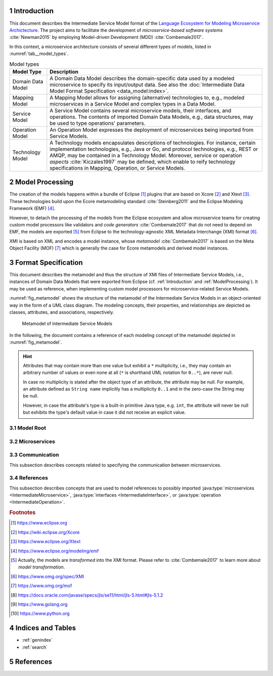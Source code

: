 .. sectnum::

.. _Introduction:

Introduction
============

This document describes the Intermediate Service Model format of the
`Language Ecosystem for Modeling Microservice Archictecture`_. The project aims
to facilitate the development of *microservice-based software systems* 
:cite:`Newman2015` by employing Model-driven Development (MDD) 
:cite:`Combemale2017`.

In this context, a microservice architecture consists of several different types
of models, listed in :numref:`tab__model_types`.

.. _tab__model_types:

.. table:: Model types

    =================   ========================================================
    **Model Type**      **Description**
    -----------------   --------------------------------------------------------
    Domain Data Model   A Domain Data Model describes the domain-specific data 
                        used by a modeled microservice to specify its 
                        input/output data. See also the 
                        :doc:`Intermediate Data Model Format Specification 
                        <data_model:index>`.
    Mapping Model       A Mapping Model allows for assigning (alternative) 
                        technologies to, e.g., modeled microservices in a
                        Service Model and complex types in a Data Model.
    Service Model       A Service Model contains several microservice models, 
                        their interfaces, and operations. The contents of 
                        imported Domain Data Models, e.g., data structures, may 
                        be used to type operations' parameters.
    Operation Model     An Operation Model expresses the deployment of 
                        microservices being imported from Service Models.
    Technology Model    A Technology models encapsulates descriptions of 
                        technologies. For instance, certain implementation 
                        technologies, e.g., Java or Go, and protocol 
                        technologies, e.g., REST or AMQP, may be contained in a
                        Technology Model. Moreover, service or operation 
                        *aspects* :cite:`Kiczales1997` may be defined, which 
                        enable to reify technology specifications in Mapping, 
                        Operation, or Service Models.
    =================   ========================================================

.. _ModelProcessing:

Model Processing
================
The creation of the models happens within a bundle of Eclipse [#eclipse]_ 
plugins that are based on Xcore [#xcore]_ and Xtext [#xtext]_. These 
technologies build upon the Ecore metamodeling standard :cite:`Steinberg2011`
and the Eclipse Modeling Framework (EMF) [#emf]_.

However, to detach the processing of the models from the Eclipse ecosystem and 
allow microservice teams for creating custom model processors like validators 
and *code generators* :cite:`Combemale2017` that do not need to depend on EMF, 
the models are exported [#model-export]_ from Eclipse to the technology-agnostic
XML Metadata Interchange (XMI) format [#xmi]_.

XMI is based on XML and encodes a model instance, whose *metamodel*
:cite:`Combemale2017` is based on the Meta Object Facility (MOF) [#mof]_ which
is generally the case for Ecore metamodels and derived model instances.

Format Specification
====================
This document describes the metamodel and thus the structure of XMI files of
Intermediate Service Models, i.e., instances of Domain Data Models that were 
exported from Eclipse (cf. :ref:`Introduction` and :ref:`ModelProcessing`). It 
may be used as reference, when implementing custom model processors for 
microservice-related Service Models.

:numref:`fig_metamodel` shows the structure of the metamodel of the Intermediate
Service Models in an object-oriented way in the form of a UML class diagram. The
modeling concepts, their properties, and relationships are depicted as classes, 
attributes, and associations, respectively.

.. _fig_metamodel:

.. figure:: figures/metamodel.png
    :target: _images/metamodel.png

    Metamodel of Intermediate Service Models

In the following, the document contains a reference of each modeling concept of 
the metamodel depicted in :numref:`fig_metamodel`.

.. HINT::

    Attributes that may contain more than one value but exhibit a ``*`` 
    multiplicity, i.e., they may contain an arbitrary number of values or even
    none at all (``*`` is shorthand UML notation for ``0..*``), are never null.

    In case no multiplicity is stated after the object type of an attribute, the
    attribute may be null. For example, an attribute defined as ``String name``
    implicitly has a multiplicity ``0..1`` and in the zero-case the String may
    be null.

    However, in case the attribute's type is a built-in primitive Java type, 
    e.g. ``int``, the attribute will never be null but exhibits the type's 
    default value in case it did not receive an explicit value.

Model Root
----------

.. java:type:: class IntermediateServiceModel
    
    Root of the Intermediate Service Model instance.

    .. py:attribute:: String[1] sourceModelUri

        `\"file\"` URI pointing to the source Service Model file from which 
        this model was derived. Not that this might be an empty string, if the
        :java:type:`IntermediateMicroservice` instances were derived from 
        different Service Models. Model processors should then rely on the
        :ref:`eponymous attribute 
        <link__IntermediateMicroservice_sourceModelUri>` in the 
        ``IntermediateMicroservice`` concept.

    .. py:attribute:: IntermediateImport[*] imports

        References to :java:type:`data_model:IntermediateDataModel`, Technology
        Model (cf. :numref:`tab__model_types`), or Intermediate Service Model
        instances that were imported into the source Service Model
        (cf. :java:type:`data_model:IntermediateImport`).

    .. py:attribute:: IntermediateMicroservice[1..*] microservices

        Modeled :java:type:`microservices <IntermediateMicroservice>` in the
        source Service Model.

Microservices
-------------

.. java:type:: class IntermediateMicroservice

    A modeled microservice.    
    
    .. _link__IntermediateMicroservice_sourceModelUri:

    .. py:attribute:: String[1] sourceModelUri

        `\"file\"` URI pointing to the source Service Model file from which 
        this microservice originates.

    .. _link__IntermediateMicroservice_name:

    .. py:attribute:: String[1] name

        Unique name of the service.

    .. _link__IntermediateMicroservice_version:

    .. py:attribute:: String version

        Optional version of the service.

    .. _link__IntermediateMicroservice_qualifiedName:

    .. py:attribute:: String[1] qualifiedName

        Qualified name of the service. This is the service's name prefixed by
        its version, if any. Both name fragments are separated by dots.

    .. py:attribute:: String[1] type

        Type of the microservice. The following values are possible:

        ======================   ===============================================
        **Type**                 **Description**
        ----------------------   -----------------------------------------------
              FUNCTIONAL         A functional microservice realizes the business
                                 functions of the microservice-based software
                                 system.
        ----------------------   -----------------------------------------------
            INFRASTRUCTURE       Infrastructure microservices provide the 
                                 architecture with capabilities that are not
                                 related to business but technical functions. 
                                 Examples of such functions comprise database
                                 lookups or integration of legacy systems.
        ----------------------   -----------------------------------------------
               UTILITY           Teams may realize utility microservices to 
                                 implement reusable, business-related helper
                                 functions, e.g., for currency conversion.        
        ======================   ===============================================

    .. py:attribute:: String[1] visibility

        Visibility of the microservice. The following values are possible:

        ======================   ===============================================
        **Visibility**           **Description**
        ----------------------   -----------------------------------------------
               INTERNAL          Service must only be visible to the services of
                                 the same team.
        ----------------------   -----------------------------------------------
             ARCHITECTURE        Service must only be visible to the services of
                                 the same architecture, but not to external
                                 consumers.
        ----------------------   -----------------------------------------------
                PUBLIC           Service must be visible to all services of the
                                 same architecture and also to external
                                 consumers.
        ======================   ===============================================

    .. py:attribute:: boolean effectivelyImplemented

        Flag to indicate if the microservice has at least one 
        :java:type:`IntermediateOperation` that is not marked as being not
        not implemented (either directly or transitively via its encapsulating
        :java:type:`IntermediateInterface`.

        .. HINT::

            Code generators should consider to also generate code for not (yet)
            implemented microservices and, e.g., return failures to callers.

    .. _link__IntermediateMicroservice_technologies:

    .. py:attribute:: IntermediateTechnology[*] technologies

        :java:type:`Technologies <IntermediateTechnology>` assigned to the 
        microservice. 

        .. NOTE::

            In case, no technologies are specified for a microservice, code 
            generators are free to generate code for the microservice or not.

        .. HINT::

            There can only be one technology that defines default primitive 
            types. Moreover, it is guaranteed that default protocol/data format 
            combinations are unambiguous. For instance, there can only be one 
            default synchronous protocol across all referenced technologies.
        
    .. _link__IntermediateMicroservice_endpoints:

    .. py:attribute:: IntermediateEndpoint[*] endpoints

        :java:type:`Endpoints <IntermediateEndpoint>` assigned to the 
        microservice.

        .. HINT::

            If no endpoints were specified for the microservice's (default)
            :ref:`protocol specifications 
            <link__IntermediateMicroservice_protocols>`, the 
            :ref:`addresses <link__IntermediateEndpoint_addresses>` attribute of
            the :java:type:`IntermediateEndpoint` class will be empty.
            
            If no endpoints were specified or could be determined from (default)
            :ref:`protocol specifications 
            <link__IntermediateMicroservice_protocols>`, or in case the 
            :ref:`addresses <link__IntermediateEndpoint_addresses>` attribute
            is empty, code generators should produce sensible defaults, e.g., 
            from the microservice's name.

    .. _link__IntermediateMicroservice_protocols:

    .. py:attribute:: IntermediateProtocolSpecification[0..2] protocols

        :java:type:`Protocol specifications <IntermediateProtocolSpecification>`
        assigned to the microservice. There might be exactly one protocol
        specification per communication type. 

        .. NOTE::

            In case the microservice had no protocols assigned in the source
            Service Model, the default protocols of the missing communication
            types are taken from the assigned
            :ref:`technologies <link__IntermediateMicroservice_technologies>`.
            That is, the attribute is only empty if the microservice had no
            protocol-defining technology assigned.

        .. HINT::

            If no protocol specifications are assigned to the service, code 
            generators should produce sensible defaults, e.g., from the 
            microservice's name.

    .. _link__IntermediateMicroservice_requiredMicroservices:

    .. py:attribute:: MicroserviceReference[*] requiredMicroservices

        :java:type:`References <MicroserviceReference>` to required 
        microservices.

    .. _link__IntermediateMicroservice_requiredInterfaces:

    .. py:attribute:: InterfaceReference[*] requiredInterfaces

        :java:type:`References <InterfaceReference>` to required interfaces.

    .. _link__IntermediateMicroservice_requiredOperations:    

    .. py:attribute:: OperationReference[*] requiredOperations

        :java:type:`References <OperationReference>` to required operations.

    .. py:attribute:: IntermediateImportedAspect[*] aspects

        :java:type:`Aspects <IntermediateImportedAspect>` of the microservice.

    .. py:attribute:: IntermediateServiceModel serviceModel

        Link to the containing :java:type:`IntermediateServiceModel` instance.

.. java:type:: class IntermediateInterface

    This class represents an interface of an 
    :java:type:`IntermediateMicroservice`.

    .. _link__IntermediateInterface_name:
    
    .. py:attribute:: String[1] name

        Name of the interface.

    .. _link__IntermediateInterface_version:

    .. py:attribute:: String version

        Optional version of the interface.

    .. _link__IntermediateInterface_qualifiedName:

    .. py:attribute:: String[1] qualifiedName

        Qualified name of the interface. This is the interface's name prefixed 
        by its version and its microservice's 
        :ref:`qualified name <link__IntermediateMicroservice_qualifiedName>`.
        All name fragments are separated by dots.

    .. py:attribute:: String[1] visibility

        Visibility of the interface. The following values are possible:

        ======================   ===============================================
        **Visibility**           **Description**
        ----------------------   -----------------------------------------------
               INTERNAL          Interface must only be visible to the services
                                 of the same team.
        ----------------------   -----------------------------------------------
               IN_MODEL          Interface must only be visible to the services
                                 within the same service model file.
        ----------------------   -----------------------------------------------
             ARCHITECTURE        Interface must only be visible to the services
                                 of the same architecture, but not to external
                                 consumers.
        ----------------------   -----------------------------------------------
                PUBLIC           Interface must be visible to all services of
                                 the same architecture and also to external
                                 consumers.
        ======================   ===============================================

    .. _link__IntermediateInterface_notImplemented:

    .. py:attribute:: boolean notImplemented

        Flag to indicate if the interface was marked as being not implemented.

        .. HINT::

            Code generators should consider to also generate code for not (yet)
            implemented interfaces and, e.g., return failures to callers.

    .. _link__IntermediateInterface_hasImplementedOperations:

    .. py:attribute:: boolean hasImplementedOperations

        Flag to indicate if the interface has at least one 
        :java:type:`operation <IntermediateOperation>` whose 
        :ref:`notImplemented <link__IntermediateOperation_notImplemented>`
        attribute is ``false``.

        .. HINT::

            Code generators should consider to also generate code for interfaces
            whose operations are not (yet) implemented and, e.g., return 
            failures to callers.

        .. NOTE::

            The 
            :ref:`notImplemented <link__IntermediateInterface_notImplemented>`
            and :ref:`hasImplementedOperations
            <link__IntermediateInterface_hasImplementedOperations>` are 
            independent of each other. The first is set by the modeler, while
            the second is derived from the corresponding flags of the 
            interface's :java:type:`operations <IntermediateOperation>`.

    .. _link__IntermediateInterface_endpoints:

    .. py:attribute:: IntermediateEndpoint[*] endpoints

        :java:type:`Endpoints <IntermediateEndpoint>` assigned to the interface.

        .. HINT::

            If no endpoints were specified for the interface's (default)
            :ref:`protocol specifications 
            <link__IntermediateInterface_protocols>`, the 
            :ref:`addresses <link__IntermediateEndpoint_addresses>` attribute of
            the :java:type:`IntermediateEndpoint` class will be empty.
            
            If no endpoints were specified or could be determined from (default)
            :ref:`protocol specifications 
            <link__IntermediateInterface_protocols>`, or in case the 
            :ref:`addresses <link__IntermediateEndpoint_addresses>` attribute
            is empty, code generators should produce sensible defaults, e.g., 
            from the interface's name.

    .. _link__IntermediateInterface_protocols:

    .. py:attribute:: IntermediateProtocolSpecification[0..2] protocols

        :java:type:`Protocol specifications <IntermediateProtocolSpecification>`
        assigned to the interface. There might be exactly one protocol
        specification per communication type.

        .. HINT::

            If no protocol specifications were explicitly assigned to the 
            interface, it \"inherits\" the specifications of its 
            :ref:`microservice <link__IntermediateMicroservice_protocols>`.

            If the service also exhibited no protocol specifications and thus 
            the interface does neither, code generators should produce sensible
            defaults, e.g., from the interface's name.

    .. py:attribute:: IntermediateOperation[*] operations

        :java:type:`Operations <IntermediateOperation>` of the interface.

    .. py:attribute:: IntermediateReferredOperation[*] referredOperations

        :java:type:`Referred Operations <IntermediateReferredOperation>` of the
        interface.

        .. NOTE::

            An interface defines at least one operation or refers to an existing
            operation, i.e., at least one of the ``operations`` and 
            ``referredOperations`` is not empty.

    .. py:attribute:: IntermediateImportedAspect[*] aspects

        :java:type:`Aspects <IntermediateImportedAspect>` of the interface.

    .. py:attribute:: IntermediateMicroservice microservice

        Link to the containing :java:type:`IntermediateMicroservice` instance.

.. java:type:: class IntermediateOperation

    This class represents an operation of an :java:type:`IntermediateInterface`.

    .. _link__IntermediateOperation_name:

    .. py:attribute:: String[1] name

        Name of the operation.

    .. _link__IntermediateOperation_qualifiedName:

    .. py:attribute:: String[1] qualifiedName

        Qualified name of the operation. This is the operation's name prefixed 
        by its interface's 
        :ref:`qualified name <link__IntermediateInterface_qualifiedName>`.
        Both name fragments are separated by dots.

    .. py:attribute:: String[1] visibility

        Visibility of the operation. The following values are possible:

        ======================   ===============================================
        **Visibility**           **Description**
        ----------------------   -----------------------------------------------
               INTERNAL          Operation must only be visible to the services
                                 of the same team.
        ----------------------   -----------------------------------------------
               IN_MODEL          Operation must only be visible to the services
                                 within the same service model file.
        ----------------------   -----------------------------------------------
             ARCHITECTURE        Operation must only be visible to the services
                                 of the same architecture, but not to external
                                 consumers.
        ----------------------   -----------------------------------------------
                PUBLIC           Operation must be visible to all services of
                                 the same architecture and also to external
                                 consumers.
        ======================   ===============================================

    .. _link__IntermediateOperation_notImplemented:

    .. py:attribute:: boolean notImplemented

        Flag to indicate if the operation was marked as being not implemented.

        .. HINT::

            Code generators should consider to also generate code for not (yet)
            implemented operation and, e.g., return failures to callers.

    .. _link__IntermediateOperation_endpoints:

    .. py:attribute:: IntermediateEndpoint[*] endpoints

        :java:type:`Endpoints <IntermediateEndpoint>` assigned to the operation.

        .. HINT::

            If no endpoints were specified for the operation's (default)
            :ref:`protocol specifications 
            <link__IntermediateOperation_protocols>`, the 
            :ref:`addresses <link__IntermediateEndpoint_addresses>` attribute of
            the :java:type:`IntermediateEndpoint` class will be empty.
            
            If no endpoints were specified or could be determined from (default)
            :ref:`protocol specifications 
            <link__IntermediateOperation_protocols>`, or in case the 
            :ref:`addresses <link__IntermediateEndpoint_addresses>` attribute
            is empty, code generators should produce sensible defaults, e.g., 
            from the operation's name.

    .. _link__IntermediateOperation_protocols:

    .. py:attribute:: IntermediateProtocolSpecification[0..2] protocols

        :java:type:`Protocol specifications <IntermediateProtocolSpecification>`
        assigned to the operation. There might be exactly one protocol
        specification per communication type.

        .. HINT::

            If no protocol specifications were explicitly assigned to the 
            operation, it \"inherits\" the specifications of its 
            :ref:`interface <link__IntermediateInterface_protocols>`.

            If the interface also exhibited no protocol specifications and thus 
            the operation does neither, code generators should produce sensible
            defaults, e.g., from the operation's name.

    .. py:attribute:: IntermediateParameter[*] parameters

        :java:type:`Parameters <IntermediateParameter>` of the operation.

        .. NOTE::

            There might be more than one outgoing parameter and it is up to code
            generators on how to proceed with this. For example, all outgoing
            parameters could be condensed within a uniforming data structure.

    .. py:attribute:: IntermediateApiOperationComment[0..1] apiOperationComment

        :java:type:`API comment <IntermediateApiOperationComment>` of the 
        operation.

    .. py:attribute:: IntermediateImportedAspect[*] aspects

        :java:type:`Aspects <IntermediateImportedAspect>` of the operation.

    .. py:attribute:: IntermediateInterface interface

        Link to the containing :java:type:`IntermediateInterface` instance.

.. java:type:: class IntermediateApiOperationComment

    An API-related comment of an :java:type:`operation <IntermediateOperation>`.
    It  describes the purpose of the operation, possibly together with its 
    parameters in :java:type:`IntermediateApiParameterComment` instances.

    .. py:attribute:: String[1] comment

        Comment, which describes the operation.

    .. py:attribute:: IntermediateApiParameterComment[*] parameterComments

        API comments for the operation's parameters.

        .. HINT::

            It is possible that a parameter is commented more than once. Code 
            generators are free in their reaction to such a situation. For 
            instance, all comments may be dropped except for the last one or
            they may ask users on how to proceed in such a situation.

    .. py:attribute:: IntermediateOperation operation

        The :java:type:`operation <IntermediateOperation>` being documented by
        this comment.

.. java:type:: class IntermediateApiParameterComment

    An API-related comment for a :java:type:`parameter <IntermediateParameter>`
    of an :java:type:`operation <IntermediateOperation>`.

        .. py:attribute:: String[1] comment

            Comment, which describes the parameter.

        .. py:attribute:: boolean required

            Flag to indicate if this parameter is required (from an API point of
            view). 

            .. NOTE::            

                It is possible to document even :ref:`optional parameters
                <link__IntermediateParameter_optional>` as being required.

        .. py:attribute:: IntermediateParameter parameter

            The :java:type:`parameter <IntermediateParameter>` being documented 
            by this comment.

        .. py:attribute:: IntermediateApiOperationComment operationComment

            The :java:type:`API operation comment 
            <IntermediateApiOperationComment>` to which this parameter comment
            belongs.

.. java:type:: class IntermediateParameter

    A parameter of an :java:type:`operation <IntermediateOperation>`.

    .. py:attribute:: String[1] name

        Name of the parameter.

    .. _link__IntermediateParameter_qualifiedName:

    .. py:attribute:: String[1] qualifiedName

        Qualified name of the parameter. This is the parameter's name prefixed 
        by its operation's 
        :ref:`qualified name <link__IntermediateOperation_qualifiedName>`.
        Both name fragments are separated by dots.

    .. _link__IntermediateParameter_exchangePattern:

    .. py:attribute:: String[1] exchangePattern

        Exchange pattern of the parameter. The following values are possible:

        ======================   ===============================================
        **Pattern**              **Description**
        ----------------------   -----------------------------------------------
                  IN             Incoming information exchange.
        ----------------------   -----------------------------------------------
                  OUT            Outgoing information exchange.
        ----------------------   -----------------------------------------------
                 INOUT           Incoming and outgoing information exchange.
        ======================   ===============================================

    .. _link__IntermediateParameter_communicationType:

    .. py:attribute:: String[1] communicationType

        Communication type of the parameter. The following values are possible:

        ======================   ===============================================
        **Type**                 **Description**
        ----------------------   -----------------------------------------------
              ASYNCHRONOUS       Asynchronous communication.
        ----------------------   -----------------------------------------------
              SYNCHRONOUS        Synchronous communication.
        ======================   ===============================================

    .. py:attribute:: boolean communicatesFault

        Flag to indicate that the parameter is used to communicate fault values
        to the caller.

        .. NOTE::

            It is up to the code generator to ensure that the caller is aware 
            that the parameter communicates a fault.

    .. _link__IntermediateParameter_optional:

    .. py:attribute:: boolean optional

        Flag to indicate that the parameter is optional.

        .. NOTE::

            The combination of the exchange pattern, communication type, and
            ``optional`` attributes determine a parameter's \"timing behavior\":

            +------------+-----------------+---------+-------------------------+
            |**Exchange**|**Communication**|**Opt?** |**Operation Behavior**   |
            |**Pattern** |**Type**         |         |                         |
            +============+=================+=========+=========================+
            |``IN``      |``ASYNCHRONOUS`` |``false``|Operation may retrieve   |
            |            |                 |         |value at an arbitrary    |
            |            |                 |         |point in time during its |
            |            |                 |         |execution.               |
            +------------+-----------------+---------+-------------------------+
            |``IN``      |``ASYNCHRONOUS`` |``true`` |Operation must retrieve  |
            |            |                 |         |value at some point in   |
            |            |                 |         |time during its          |
            |            |                 |         |execution.               |
            +------------+-----------------+---------+-------------------------+
            |``IN``      |``SYNCHRONOUS``  |``false``|Operation can only be    |
            |            |                 |         |executed if parameter has|
            |            |                 |         |has a value.             |
            +------------+-----------------+---------+-------------------------+
            |``IN``      |``SYNCHRONOUS``  |``true`` |Operation can be executed|
            |            |                 |         |without the parameter    |
            |            |                 |         |value and it cannot      |
            |            |                 |         |expect to ever retrieve  |
            |            |                 |         |a value for the          |
            |            |                 |         |parameter.               |
            +------------+-----------------+---------+-------------------------+
            |``OUT``     |``ASYNCHRONOUS`` |``false``|Operation may emit value |
            |            |                 |         |at an arbitrary point in |
            |            |                 |         |time during its          |
            |            |                 |         |execution.               |
            +------------+-----------------+---------+-------------------------+
            |``OUT``     |``ASYNCHRONOUS`` |``true`` |Operation emits value at |
            |            |                 |         |some point in time during|
            |            |                 |         |its execution.           |
            +------------+-----------------+---------+-------------------------+
            |``OUT``     |``SYNCHRONOUS``  |``false``|Operation emits value    |
            |            |                 |         |when it finished its     |
            |            |                 |         |execution.               |
            +------------+-----------------+---------+-------------------------+
            |``OUT``     |``SYNCHRONOUS``  |``true`` |Operation might emit     |
            |            |                 |         |value after it finished  |
            |            |                 |         |its execution.           |
            +------------+-----------------+---------+-------------------------+
            |``INOUT``   |all              |all      |Parameter behaves        |
            |            |                 |         |like an incoming and     |
            |            |                 |         |outgoing parameter for   |
            |            |                 |         |the respective           |
            |            |                 |         |communication type and   |
            |            |                 |         |\"optional\" flag.       |
            +------------+-----------------+---------+-------------------------+
    
    .. _link__IntermediateParameter_type:

    .. py:attribute:: IntermediateType type

        :ref:`Type <data_model:link__IntermediateType>` of the parameter.

        .. NOTE::

            A parameter cannot be typed with the built-in primitive type
            ``unspecified``.

    .. _link__IntermediateParameter_initializedByOperation:

    .. py:attribute:: OperationReference initializedByOperation

        Link to the :java:type:`IntermediateOperation` that initializes the
        parameter.

        .. NOTE::

            It is not safely guaranteed that the operation's return values and
            the parameter's type are compatible. This is due to the Service
            Modeling Language only yielding a warning if a (possible) type 
            incompatibility is detected. Moreover, the type check is based on 
            the :ref:`type system <data_model:link__built_in_type_system>` of 
            the Domain Data Modeling Language, which may not be applicable to 
            all target languages.

    .. py:attribute:: IntermediateImportedAspect[*] aspects

        :java:type:`Aspects <IntermediateImportedAspect>` of the parameter.

    .. py:attribute:: DataFieldAspects[*] fieldAspects

        :java:type:`Aspects <IntermediateImportedAspect>` that were assigned to
        fields of the :ref:`structure type 
        <data_model:link__IntermediateDataStructure>` or :ref:`enumeration type 
        <data_model:link__IntermediateEnumeration>` of the parameter within a
        Mapping Model.

        .. HINT::

            These aspects are relevant only in the context of the parameter 
            within its defining operation. They are, however, not relevant in
            the context of the type of that defines the fields in its Data 
            Model. Aspects that were assigned to fields of the complex type 
            itself are directly assigned to the type in the corresponding
            :java:type:`IntermediateDataModel <IntermediateDataModel>`.

    .. py:attribute:: IntermediateOperation operation

        Link to the containing :java:type:`IntermediateOperation` instance.

.. java:type:: class DataFieldAspects

    This concepts contains :java:type:`aspects <IntermediateImportedAspect>` 
    that were assigned to fields of a :java:type:`parameter's 
    <IntermediateParameter>` :ref:`structure type 
    <data_model:link__IntermediateDataStructure>` or :ref:`enumeration type 
    <data_model:link__IntermediateEnumeration>` within a Mapping Model.

    .. _link__DataFieldAspects_name:

    .. py:attribute:: String[1] name

        The name of the :ref:`structure type's
        <data_model:link__IntermediateDataStructure>` or :ref:`enumeration 
        type's <data_model:link__IntermediateEnumeration>` field to which the
        aspects in the context of the parameter were assigned.

    .. py:attribute:: String[1] qualifiedName

        Qualified name of the field. It consists of the field's :ref:`name
        <link__DataFieldAspects_name>` prefixed by the parameter's 
        :ref:`qualified name <link__IntermediateParameter_qualifiedName>`.

    .. py:attribute:: IntermediateImportedAspect[1..*] aspects

        The :java:type:`aspects <IntermediateImportedAspect>` that were assigned
        to the field in the context of the parameter.

    .. py:attribute:: IntermediateParameter parameter

        Link to the containing :java:type:`IntermediateParameter` instance.

.. java:type:: class IntermediateReferredOperation

    Referred operation of an :java:type:`IntermediateInterface`. In contrast to
    :java:type:`IntermediateOperations <IntermediateOperation>`, referred
    operations do not implement their own business logic. Instead, they act as
    façades to implemented 
    :java:type:`IntermediateOperations <IntermediateOperation>` within the same
    microservice. That is, requests/responses to the original operation/the
    caller are just forwarded by referred operations.

    Referred operations exhibit the same 
    :java:type:`parameters <IntermediateParameter>` as the original operations.
    However, they may have different 
    :java:type:`endpoints <IntermediateEndpoint>`,
    :java:type:`protocols <IntermediateProtocolSpecification>`, and
    :java:type:`aspects <IntermediateImportedAspect>`.

    .. py:attribute:: String[1] nameInReferringInterface

        The name of the referred operation within the referring interface.
        Currently, the name is identical to the name of the original operation.
        However, code generators should not rely on that and instead use the 
        content of this attribute to generate the referring operation.

    .. py:attribute:: String[1] qualifiedNameInReferringInterface

        The qualified name of the referred operation within the referring 
        interface. It consists of the name of the referring operation prefixed
        by the :ref:`qualified name 
        <link__IntermediateInterface_qualifiedName>` of its interface. Both name
        fragments are separated by dots.

    .. py:attribute:: IntermediateOperation[1] operation

        Link to the original :java:type:`operation <IntermediateOperation>`.

        .. NOTE::

            The type of the attribute is ``IntermediateOperation`` instead of
            :java:type:`OperationReference`, because the original operation must
            be in the same microservice as the referring operation and can thus
            not originate from an imported Service Model.
    
    .. _link__IntermediateReferredOperation_endpoints:

    .. py:attribute:: IntermediateEndpoint[*] endpoints

        :java:type:`Endpoints <IntermediateEndpoint>` assigned to the referred
        operation.

        .. HINT::

            If no endpoints were specified for the referred operation's 
            (default) :ref:`protocol specifications 
            <link__IntermediateOperation_protocols>`, the 
            :ref:`addresses <link__IntermediateEndpoint_addresses>` attribute of
            the :java:type:`IntermediateEndpoint` class will be empty.
            
            If no endpoints were specified or could be determined from (default)
            :ref:`protocol specifications 
            <link__IntermediateOperation_protocols>`, or in case the 
            :ref:`addresses <link__IntermediateEndpoint_addresses>` attribute
            is empty, code generators should produce sensible defaults, e.g., 
            from the referred operation's name.

    .. _link__IntermediateReferredOperation_protocols:

    .. py:attribute:: IntermediateProtocolSpecification[0..2] protocols

        :java:type:`Protocol specifications <IntermediateProtocolSpecification>`
        assigned to the referred operation. There might be exactly one protocol
        specification per communication type.

        .. HINT::

            If no protocol specifications were explicitly assigned to the 
            referred operation, it \"inherits\" the specifications of its 
            :ref:`interface <link__IntermediateInterface_protocols>`.

            If the interface also exhibited no protocol specifications and thus 
            the referred operation does neither, code generators should produce
            sensible defaults, e.g., from the referred operation's name.

    .. py:attribute:: IntermediateImportedAspect[*] aspects

        :java:type:`Aspects <IntermediateImportedAspect>` of the referred 
        operation.

    .. py:attribute:: IntermediateInterface referringInterface

        Link to the containing :java:type:`IntermediateInterface` instance.

Communication
-------------

This subsection describes concepts related to specifying the communication
between microservices.

.. java:type:: class IntermediateEndpoint

    A protocol- and format-specific endpoint, e.g., `\"http://www.example.org\"`
    for HTTP and a format like JSON.

    .. py:attribute:: String[1] communicationType

        The communication type of the endpoint. It corresponds to the
        communication type of the endpoint's
        :ref:`protocol <link__IntermediateEndpoint_protocol>`.

        The following values are possible:

        ======================   ===============================================
        **Type**                 **Description**
        ----------------------   -----------------------------------------------
              ASYNCHRONOUS       Asynchronous communication.
        ----------------------   -----------------------------------------------
              SYNCHRONOUS        Synchronous communication.
        ======================   ===============================================

    .. _link__IntermediateEndpoint_protocol:

    .. py:attribute:: String[1] protocol

        Name of the endpoint's protocol.

    .. py:attribute:: String[1] dataFormat

        Name of the endpoint's data format.

    .. _link__IntermediateEndpoint_addresses:

    .. py:attribute:: String[*] addresses

        List of protocol- and format-specific addresses that were assigned to 
        the endpoint, e.g., `\"http://www.example.org\"`.

        .. HINT::

            If the list of addresses is empty, code generators should produce 
            sensible defaults, as described 
            :ref:`here <link__IntermediateMicroservice_endpoints>`,
            :ref:`here <link__IntermediateInterface_endpoints>`,
            :ref:`here <link__IntermediateOperation_endpoints>`, and
            :ref:`here <link__IntermediateReferredOperation_endpoints>`.

        .. HINT::

            In case the modeler did not specify a data format for an endpoint,
            it depends on the technology models, which endpoints are created. If
            the technology model defines a default protocol and thus a default
            format, an endpoint for this protocol and format is created. If the
            protocol is not the default protocol for the communication type and
            hence does not define a default format, endpoints for all formats
            of the protocols are created. However, code generators must only 
            produce endpoints for the protocols and data formats that were 
            assigned to the respective 
            :ref:`microservice <link__IntermediateMicroservice_protocols>`,
            :ref:`interface <link__IntermediateInterface_protocols>`,
            :ref:`operation <link__IntermediateOperation_protocols>`, or
            :ref:`referred operation 
            <link__IntermediateReferredOperation_protocols>`.

        .. HINT::

            The addresses are not checked for validity by the Service Modeling
            Language. This step has to be done by model processors.

    .. py:attribute:: IntermediateTechnology[1] technology

        Link to the Technology Model (cf. :numref:`tab__model_types`) which 
        defines the protocol and data format.

    .. py:attribute:: IntermediateMicroservice microservice

        :java:type:`IntermediateMicroservice` to which the endpoint was 
        assigned.

    .. py:attribute:: IntermediateInterface interface

        :java:type:`IntermediateInterface` to which the endpoint was assigned.

    .. py:attribute:: IntermediateOperation operation

        :java:type:`IntermediateOperation` to which the endpoint was assigned.

    .. py:attribute:: IntermediateReferredOperation referredOperation

        :java:type:`IntermediateReferredOperation` to which the endpoint was 
        assigned.
        
.. java:type:: class IntermediateProtocolSpecification

    A protocol and data format specification.

    .. py:attribute:: String[1] communicationType

        Communication type of the specification. The following values are
        possible:

        ======================   ===============================================
        **Type**                 **Description**
        ----------------------   -----------------------------------------------
              ASYNCHRONOUS       Asynchronous communication.
        ----------------------   -----------------------------------------------
              SYNCHRONOUS        Synchronous communication.
        ======================   ===============================================

    .. py:attribute:: String[1] protocol

        Name of the specification's protocol.

    .. py:attribute:: String[1] dataFormat

        Name of the specification's data format.

References
----------

This subsection describes concepts that are used to model references to possibly
imported :java:type:`microservices <IntermediateMicroservice>`,
:java:type:`interfaces <IntermediateInterface>`, or
:java:type:`operation <IntermediateOperation>`.

.. java:type:: class MicroserviceReference

    Reference to a possibly imported 
    :java:type:`microservice <IntermediateMicroservice>`.

    .. py:attribute:: String[1] name

        :ref:`Name <link__IntermediateMicroservice_name>` of the referenced
        microservice.

    .. py:attribute:: String version

        :ref:`Version <link__IntermediateMicroservice_version>` of the 
        referenced microservice.

    .. _link__MicroserviceReference_qualifiedName:

    .. py:attribute:: String[1] qualifiedName

        :ref:`Qualified name <link__IntermediateMicroservice_qualifiedName>` of 
        the referenced microservice.

    .. _link__MicroserviceReference_imported:

    .. py:attribute:: boolean imported

        Flag to indicate if the referenced microservice was imported from 
        another Service Model.

    .. py:attribute:: IntermediateImport import

        Link to the :java:type:`data_model:IntermediateImport` which points to
        the imported Service Model. If the 
        :ref:`imported <link__MicroserviceReference_imported>` flag is ``true``
        this attribute contains a value. Otherwise it is ``null``.

    .. py:attribute:: IntermediateMicroservice localMicroservice

        Link to the referenced :java:type:`IntermediateMicroservice` in the same
        Service Model as the ``MicroserviceReference``. If the 
        :ref:`imported <link__MicroserviceReference_imported>` flag is ``true``
        this attribute is ``null``. Otherwise it contains a value.

        .. HINT::

            If the attribute is ``null``, i.e., the referenced microservice is
            defined in another Service Model, model processors need to retrieve
            details of the referenced service from the imported Service Model
            themselves. That is, they need to parse the imported model and find
            the referenced microservice leveraging the
            :ref:`qualified name <link__MicroserviceReference_qualifiedName>` of
            this ``MicroserviceReference`` instance.

    .. py:attribute:: IntermediateMicroservice requiringMicroservice

        :java:type:`IntermediateMicroservice` that 
        :ref:`requires <link__IntermediateMicroservice_requiredMicroservices>`
        this microservice.

.. java:type:: class InterfaceReference

    Reference to a possibly imported 
    :java:type:`interface <IntermediateInterface>`.

    .. py:attribute:: String[1] name

        :ref:`Name <link__IntermediateInterface_name>` of the referenced
        interface.

    .. py:attribute:: String version

        :ref:`Version <link__IntermediateInterface_version>` of the referenced
        interface.

    .. _link__InterfaceReference_qualifiedName:

    .. py:attribute:: String[1] qualifiedName

        :ref:`Qualified name <link__IntermediateInterface_qualifiedName>` of the
        referenced interface.

    .. _link__InterfaceReference_imported:

    .. py:attribute:: boolean imported

        Flag to indicate if the referenced interface was imported from another
        Service Model.

    .. py:attribute:: IntermediateImport import

        Link to the :java:type:`data_model:IntermediateImport` which points to
        the imported Service Model. If the 
        :ref:`imported <link__InterfaceReference_imported>` flag is ``true``
        this attribute contains a value. Otherwise it is ``null``.

    .. py:attribute:: IntermediateInterface localInterface

        Link to the referenced :java:type:`IntermediateInterface` in the same
        Service Model as the ``InterfaceReference``. If the 
        :ref:`imported <link__InterfaceReference_imported>` flag is ``true``
        this attribute is ``null``. Otherwise it contains a value.

        .. HINT::

            If the attribute is ``null``, i.e., the referenced interface is
            defined in another Service Model, model processors need to retrieve
            details of the referenced interface from the imported Service Model
            themselves. That is, they need to parse the imported model and find
            the referenced interface leveraging the
            :ref:`qualified name <link__InterfaceReference_qualifiedName>` of
            this ``InterfaceReference`` instance.

    .. py:attribute:: IntermediateMicroservice requiringMicroservice

        :java:type:`IntermediateMicroservice` that 
        :ref:`requires <link__IntermediateMicroservice_requiredInterfaces>`
        this interface.

.. java:type:: class OperationReference

    Reference to a possibly imported 
    :java:type:`operation <IntermediateOperation>`.

    .. py:attribute:: String[1] name

        :ref:`Name <link__IntermediateOperation_name>` of the referenced
        operation.

    .. _link__OperationReference_qualifiedName:

    .. py:attribute:: String[1] qualifiedName

        :ref:`Qualified name <link__IntermediateOperation_qualifiedName>` of the
        referenced operation.

    .. _link__OperationReference_imported:

    .. py:attribute:: boolean imported

        Flag to indicate if the referenced operation was imported from another
        Service Model.

    .. py:attribute:: IntermediateImport import

        Link to the :java:type:`data_model:IntermediateImport` which points to
        the imported Service Model. If the 
        :ref:`imported <link__OperationReference_imported>` flag is ``true``
        this attribute contains a value. Otherwise it is ``null``.

    .. py:attribute:: IntermediateOperation localOperation

        Link to the referenced :java:type:`IntermediateOperation` in the same
        Service Model as the ``OperationReference``. If the 
        :ref:`imported <link__OperationReference_imported>` flag is ``true``
        this attribute is ``null``. Otherwise it contains a value.

        .. HINT::

            If the attribute is ``null``, i.e., the referenced operation is
            defined in another Service Model, model processors need to retrieve
            details of the referenced operation from the imported Service Model
            themselves. That is, they need to parse the imported model and find
            the referenced operation leveraging the
            :ref:`qualified name <link__OperationReference_qualifiedName>` of
            this ``OperationReference`` instance.

    .. py:attribute:: IntermediateMicroservice requiringMicroservice

        :java:type:`IntermediateMicroservice` that 
        :ref:`requires <link__IntermediateMicroservice_requiredInterfaces>`
        this operation.

    .. py:attribute:: IntermediateParameter initializedParameter

        :java:type:`IntermediateParameter` that is :ref:`initialized by 
        <link__IntermediateParameter_initializedByOperation>`
        this operation.

.. rubric:: Footnotes

.. [#eclipse] https://www.eclipse.org
.. [#xcore] https://wiki.eclipse.org/Xcore
.. [#xtext] https://www.eclipse.org/Xtext
.. [#emf] https://www.eclipse.org/modeling/emf
.. [#model-export] Actually, the models are *transformed* into the XMI format.
    Please refer to :cite:`Combemale2017` to learn more about *model* 
    *transformation*.
.. [#xmi] https://www.omg.org/spec/XMI
.. [#mof] https://www.omg.org/mof
.. [#java-type-conversions] 
    https://docs.oracle.com/javase/specs/jls/se11/html/jls-5.html#jls-5.1.2
.. [#golang] https://www.golang.org
.. [#python] https://www.python.org

Indices and Tables
==================

* :ref:`genindex`
* :ref:`search`

References
==========

.. bibliography:: references.bib

.. _Language Ecosystem for Modeling Microservice Archictecture:
  https://github.com/SeelabFhdo/lemma
